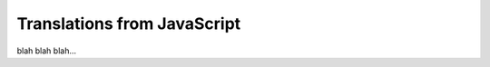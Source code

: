 ========================================
Translations from JavaScript
========================================

blah blah blah...

